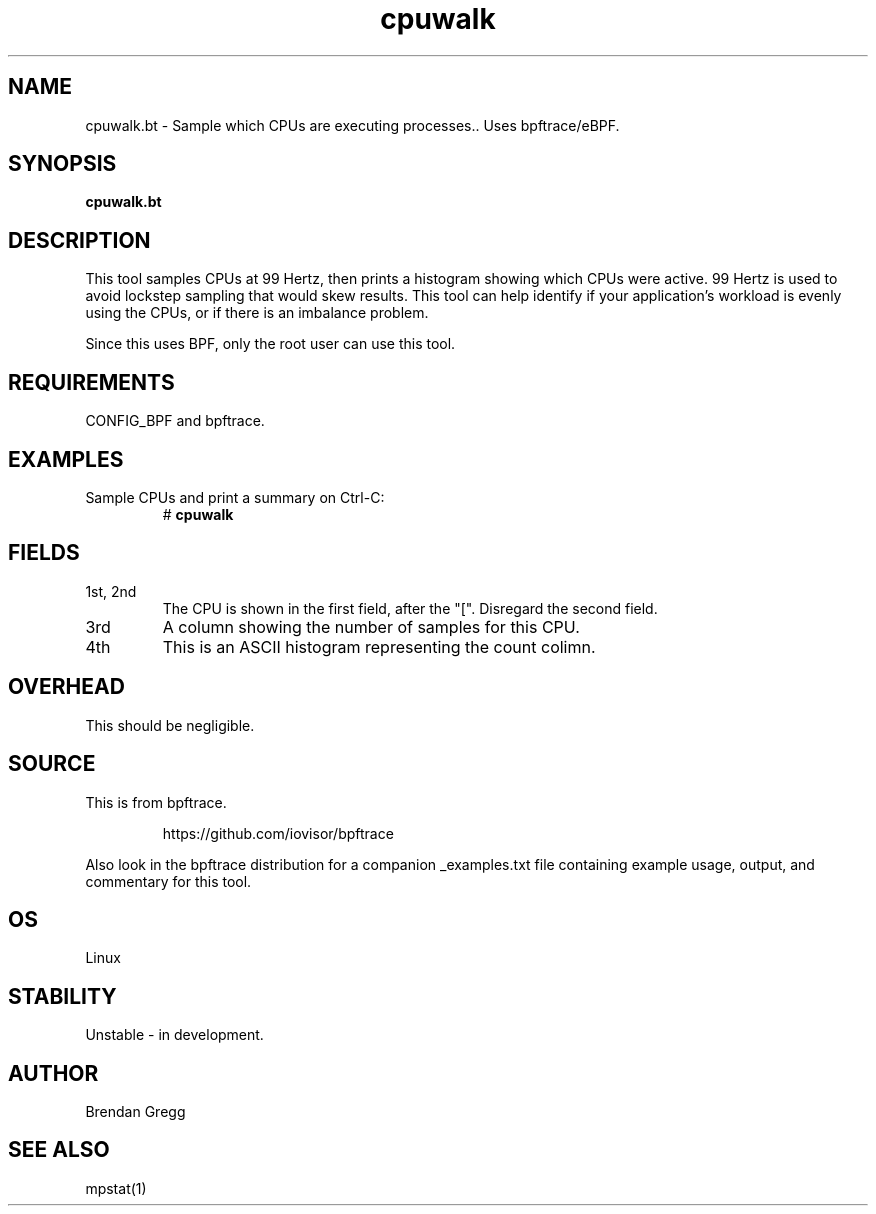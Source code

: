 .TH cpuwalk 8  "2018-09-08" "USER COMMANDS"
.SH NAME
cpuwalk.bt \- Sample which CPUs are executing processes.. Uses bpftrace/eBPF.
.SH SYNOPSIS
.B cpuwalk.bt
.SH DESCRIPTION
This tool samples CPUs at 99 Hertz, then prints a histogram showing which
CPUs were active. 99 Hertz is used to avoid lockstep sampling that would
skew results. This tool can help identify if your application's workload is
evenly using the CPUs, or if there is an imbalance problem.

Since this uses BPF, only the root user can use this tool.
.SH REQUIREMENTS
CONFIG_BPF and bpftrace.
.SH EXAMPLES
.TP
Sample CPUs and print a summary on Ctrl-C:
#
.B cpuwalk
.SH FIELDS
.TP
1st, 2nd
The CPU is shown in the first field, after the "[". Disregard the second field.
.TP
3rd
A column showing the number of samples for this CPU.
.TP
4th
This is an ASCII histogram representing the count colimn.
.SH OVERHEAD
This should be negligible.
.SH SOURCE
This is from bpftrace.
.IP
https://github.com/iovisor/bpftrace
.PP
Also look in the bpftrace distribution for a companion _examples.txt file containing
example usage, output, and commentary for this tool.
.SH OS
Linux
.SH STABILITY
Unstable - in development.
.SH AUTHOR
Brendan Gregg
.SH SEE ALSO
mpstat(1)
